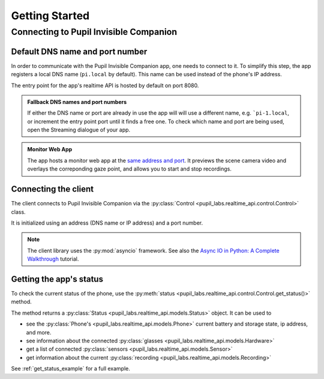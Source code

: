 ***************
Getting Started
***************

Connecting to Pupil Invisible Companion
=======================================

Default DNS name and port number
--------------------------------

In order to communicate with the Pupil Invisible Companion app, one needs to connect to
it. To simplify this step, the app registers a local DNS name (``pi.local`` by default).
This name can be used instead of the phone's IP address.

The entry point for the app's realtime API is hosted by default on port 8080.

.. admonition:: Fallback DNS names and port numbers

    If either the DNS name or port are already in use the app will will use a different
    name, e.g. ```pi-1.local``, or increment the entry point port until it finds a free
    one. To check which name and port are being used, open the Streaming dialogue of
    your app.

.. admonition:: Monitor Web App

    The app hosts a monitor web app at the `same address and port
    <http://pi.local:8080>`_. It previews the scene camera video and overlays the
    correponding gaze point, and allows you to start and stop recordings.

Connecting the client
---------------------

The client connects to Pupil Invisible Companion via the
:py:class:`Control <pupil_labs.realtime_api.control.Control>` class.

.. code-block:: python
    :linenos:

    from pupil_labs.realtime_api import Control

It is initialized using an address (DNS name or IP address) and a port number.

.. code-block:: python
    :linenos:

    async with Control("pi.local", 8080) as control:
        pass

.. note::
    The client library uses the :py:mod:`asyncio` framework. See also the `Async IO in
    Python: A Complete Walkthrough <https://realpython.com/async-io-python/>`_ tutorial.

Getting the app's status
------------------------

To check the current status of the phone, use the
:py:meth:`status <pupil_labs.realtime_api.control.Control.get_status()>` method.

.. code-block:: python
    :linenos:

    async with Control("pi.local", 8080) as control:
        status = await control.get_status()

The method returns a :py:class:`Status <pupil_labs.realtime_api.models.Status>` object.
It can be used to

- see the :py:class:`Phone's <pupil_labs.realtime_api.models.Phone>` current battery and
  storage state, ip address, and more.

- see information about the connected
  :py:class:`glasses <pupil_labs.realtime_api.models.Hardware>`

- get a list of connected :py:class:`sensors <pupil_labs.realtime_api.models.Sensor>`

- get information about the current
  :py:class:`recording <pupil_labs.realtime_api.models.Recording>`


See :ref:`get_status_example` for a full example.